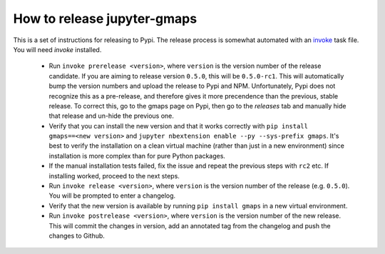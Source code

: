 
How to release jupyter-gmaps
----------------------------

This is a set of instructions for releasing to Pypi. The release process is somewhat automated with an `invoke <http://docs.pyinvoke.org/en/latest/getting_started.html>`_ task file. You will need `invoke` installed.

 - Run ``invoke prerelease <version>``, where ``version`` is the version number of the release candidate. If you are aiming to release version ``0.5.0``, this will be ``0.5.0-rc1``. This will automatically bump the version numbers and upload the release to Pypi and NPM. Unfortunately, Pypi does not recognize this as a pre-release, and therefore gives it more precendence than the previous, stable release. To correct this, go to the gmaps page on Pypi, then go to the `releases` tab and manually hide that release and un-hide the previous one.

 - Verify that you can install the new version and that it works correctly with ``pip install gmaps==<new version>`` and ``jupyter nbextension enable --py --sys-prefix gmaps``. It's best to verify the installation on a clean virtual machine (rather than just in a new environment) since installation is more complex than for pure Python packages.

 - If the manual installation tests failed, fix the issue and repeat the previous steps with ``rc2`` etc. If installing worked, proceed to the next steps.

 - Run ``invoke release <version>``, where ``version`` is the version number of the release (e.g. ``0.5.0``). You will be prompted to enter a changelog.

 - Verify that the new version is available by running ``pip install gmaps`` in a new virtual environment.

 - Run ``invoke postrelease <version>``, where ``version`` is the version number of the new release. This will commit the changes in version, add an annotated tag from the changelog and push the changes to Github.
